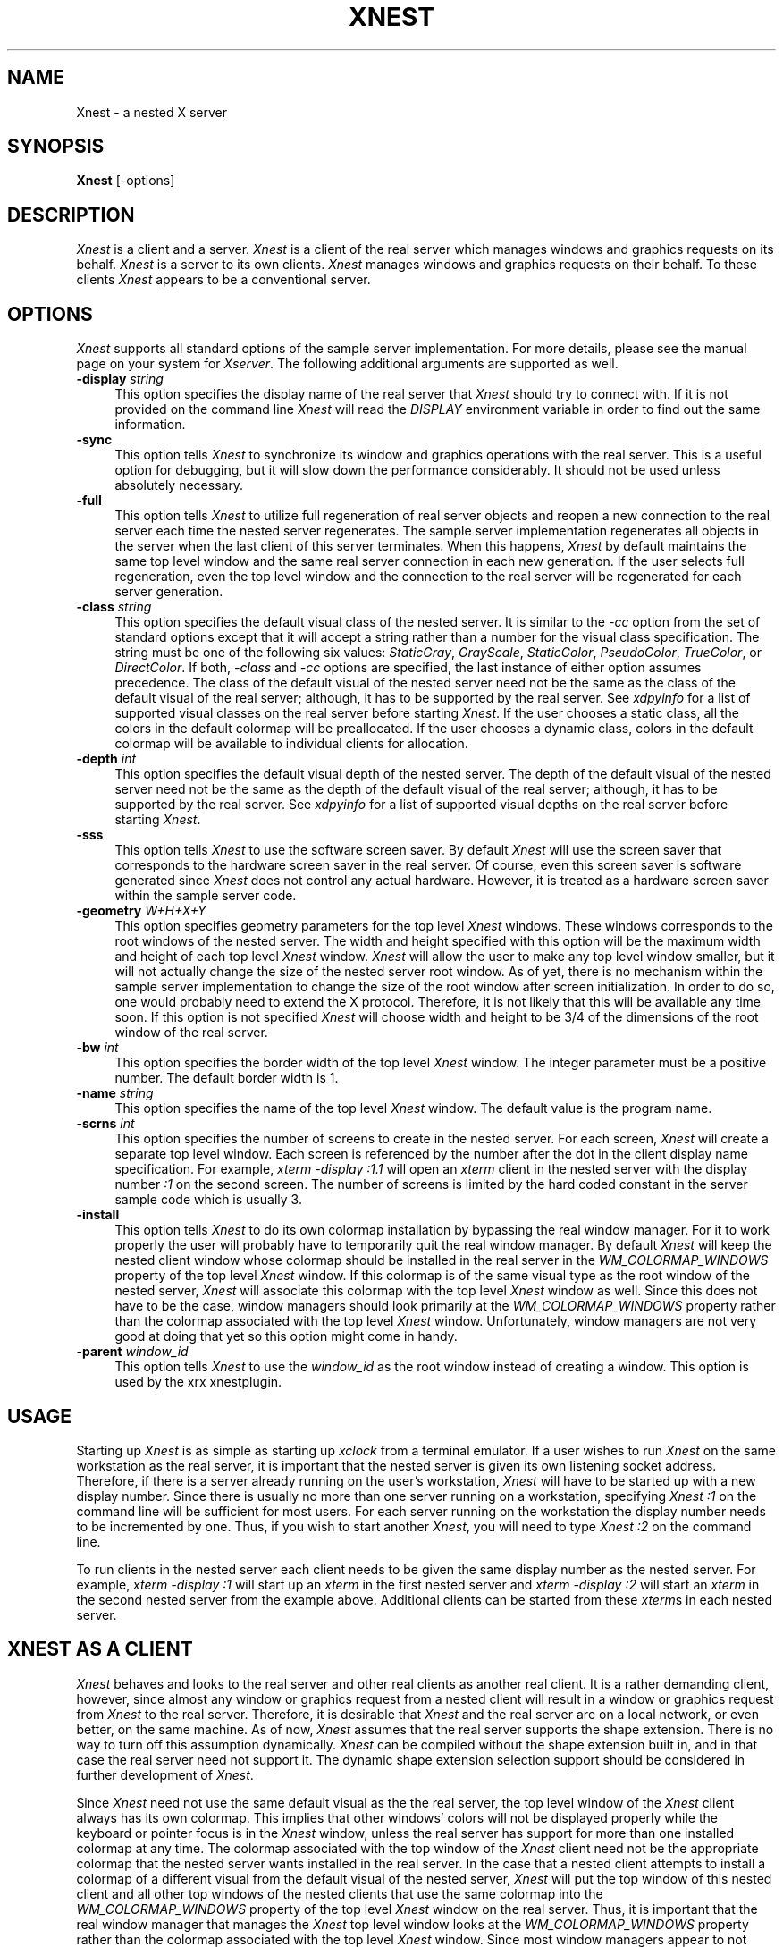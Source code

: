 .\" $Xorg: Xnest.man,v 1.3 2000/08/17 19:53:28 cpqbld Exp $
.\" Copyright (c) 1993, 1994  X Consortium
.\" 
.\" Permission is hereby granted, free of charge, to any person obtaining
.\" a copy of this software and associated documentation files (the
.\" "Software"), to deal in the Software without restriction, including
.\" without limitation the rights to use, copy, modify, merge, publish,
.\" distribute, sublicense, and/or sell copies of the Software, and to
.\" permit persons to whom the Software is furnished to do so, subject to
.\" the following conditions:
.\" 
.\" The above copyright notice and this permission notice shall be included
.\" in all copies or substantial portions of the Software.
.\" 
.\" THE SOFTWARE IS PROVIDED "AS IS", WITHOUT WARRANTY OF ANY KIND, EXPRESS
.\" OR IMPLIED, INCLUDING BUT NOT LIMITED TO THE WARRANTIES OF
.\" MERCHANTABILITY, FITNESS FOR A PARTICULAR PURPOSE AND NONINFRINGEMENT.
.\" IN NO EVENT SHALL THE X CONSORTIUM BE LIABLE FOR ANY CLAIM, DAMAGES OR
.\" OTHER LIABILITY, WHETHER IN AN ACTION OF CONTRACT, TORT OR OTHERWISE,
.\" ARISING FROM, OUT OF OR IN CONNECTION WITH THE SOFTWARE OR THE USE OR
.\" OTHER DEALINGS IN THE SOFTWARE.
.\" 
.\" Except as contained in this notice, the name of the X Consortium shall
.\" not be used in advertising or otherwise to promote the sale, use or
.\" other dealings in this Software without prior written authorization
.\" from the X Consortium.
.\"
.\" $XFree86$
.\"
.TH XNEST 1 __xorgversion__
.SH NAME
Xnest \- a nested X server
.SH SYNOPSIS
.B Xnest
[-options]
.SH DESCRIPTION
\fIXnest\fP is a client and a server.  \fIXnest\fP is a client of the
real server which manages windows and graphics requests on its behalf.
\fIXnest\fP is a server to its own clients.  \fIXnest\fP manages
windows and graphics requests on their behalf.  To these clients
\fIXnest\fP appears to be a conventional server.
.SH OPTIONS
\fIXnest\fP supports all standard options of the sample server
implementation.  For more details, please see the manual page on your
system for \fIXserver\fP.  The following additional arguments are
supported as well.
.TP 4
.B \-display \fIstring\fP
This option specifies the display name of the real server that
\fIXnest\fP should try to connect with.  If it is not provided on the
command line \fIXnest\fP will read the \fIDISPLAY\fP environment
variable in order to find out the same information.
.TP 4
.B \-sync
This option tells \fIXnest\fP to synchronize its window and graphics
operations with the real server.  This is a useful option for
debugging, but it will slow down the performance considerably.  It
should not be used unless absolutely necessary.
.TP 4
.B \-full
This option tells \fIXnest\fP to utilize full regeneration of real
server objects and reopen a new connection to the real server each
time the nested server regenerates.  The sample server implementation
regenerates all objects in the server when the last client of this
server terminates.  When this happens, \fIXnest\fP by default
maintains the same top level window and the same real server
connection in each new generation.  If the user selects full
regeneration, even the top level window and the connection to the real
server will be regenerated for each server generation.
.TP 4
.B \-class \fIstring\fP
This option specifies the default visual class of the nested server.
It is similar to the \fI-cc\fP option from the set of standard options
except that it will accept a string rather than a number for the
visual class specification.  The string must be one of the following
six values: \fIStaticGray\fP, \fIGrayScale\fP, \fIStaticColor\fP,
\fIPseudoColor\fP, \fITrueColor\fP, or \fIDirectColor\fP.  If both,
\fI-class\fP and \fI-cc\fP options are specified, the last instance of
either option assumes precedence.  The class of the default visual of
the nested server need not be the same as the class of the default
visual of the real server; although, it has to be supported by the
real server.  See \fIxdpyinfo\fP for a list of supported visual
classes on the real server before starting \fIXnest\fP.  If the user
chooses a static class, all the colors in the default colormap will be
preallocated.  If the user chooses a dynamic class, colors in the
default colormap will be available to individual clients for
allocation.
.TP 4
.B \-depth \fIint\fP
This option specifies the default visual depth of the nested server.
The depth of the default visual of the nested server need not be the
same as the depth of the default visual of the real server; although,
it has to be supported by the real server.  See \fIxdpyinfo\fP for a
list of supported visual depths on the real server before starting
\fIXnest\fP.
.TP 4
.B \-sss
This option tells \fIXnest\fP to use the software screen saver.  By
default \fIXnest\fP will use the screen saver that corresponds to the
hardware screen saver in the real server.  Of course, even this screen
saver is software generated since \fIXnest\fP does not control any
actual hardware.  However, it is treated as a hardware screen saver
within the sample server code.
.TP 4
.B \-geometry \fIW+H+X+Y\fP
This option specifies geometry parameters for the top level
\fIXnest\fP windows.  These windows corresponds to the root windows of
the nested server.  The width and height specified with this option
will be the maximum width and height of each top level \fIXnest\fP
window.  \fIXnest\fP will allow the user to make any top level window
smaller, but it will not actually change the size of the nested server
root window.  As of yet, there is no mechanism within the sample
server implementation to change the size of the root window after
screen initialization.  In order to do so, one would probably need to
extend the X protocol.  Therefore, it is not likely that this will be
available any time soon.  If this option is not specified \fIXnest\fP
will choose width and height to be 3/4 of the dimensions of the root
window of the real server.
.TP 4
.B \-bw \fIint\fP
This option specifies the border width of the top level \fIXnest\fP
window.  The integer parameter must be a positive number.  The default
border width is 1.
.TP 4
.B \-name \fIstring\fP
This option specifies the name of the top level \fIXnest\fP window.
The default value is the program name.
.TP 4
.B \-scrns \fIint\fP
This option specifies the number of screens to create in the nested
server.  For each screen, \fIXnest\fP will create a separate top level
window.  Each screen is referenced by the number after the dot in the
client display name specification.  For example, \fIxterm -display
:1.1\fP will open an \fIxterm\fP client in the nested server with the
display number \fI:1\fP on the second screen.  The number of screens
is limited by the hard coded constant in the server sample code which
is usually 3.
.TP 4
.B \-install
This option tells \fIXnest\fP to do its own colormap installation by
bypassing the real window manager.  For it to work properly the user
will probably have to temporarily quit the real window manager.  By
default \fIXnest\fP will keep the nested client window whose colormap
should be installed in the real server in the
\fIWM\_COLORMAP\_WINDOWS\fP property of the top level \fIXnest\fP
window.  If this colormap is of the same visual type as the root
window of the nested server, \fIXnest\fP will associate this colormap
with the top level \fIXnest\fP window as well.  Since this does not
have to be the case, window managers should look primarily at the
\fIWM\_COLORMAP\_WINDOWS\fP property rather than the colormap
associated with the top level \fIXnest\fP window.  Unfortunately,
window managers are not very good at doing that yet so this option
might come in handy.
.TP 4
.B \-parent \fIwindow_id\fP
This option tells \fIXnest\fP to use the \fIwindow_id\fP as the
root window instead of creating a window. This option is used
by the xrx xnestplugin.
.SH USAGE 
Starting up \fIXnest\fP is as simple as starting up \fIxclock\fP from
a terminal emulator.  If a user wishes to run \fIXnest\fP on the same
workstation as the real server, it is important that the nested server
is given its own listening socket address.  Therefore, if there is a
server already running on the user's workstation, \fIXnest\fP will
have to be started up with a new display number.  Since there is
usually no more than one server running on a workstation, specifying
\fIXnest :1\fP on the command line will be sufficient for most users.
For each server running on the workstation the display number needs to
be incremented by one.  Thus, if you wish to start another
\fIXnest\fP, you will need to type \fIXnest :2\fP on the command line.
.PP
To run clients in the nested server each client needs to be given the
same display number as the nested server.  For example, \fIxterm
-display :1\fP will start up an \fIxterm\fP in the first nested server
and \fIxterm -display :2\fP will start an \fIxterm\fP in the second
nested server from the example above.  Additional clients can be
started from these \fIxterm\fPs in each nested server.
.SH XNEST AS A CLIENT
\fIXnest\fP behaves and looks to the real server and other real
clients as another real client.  It is a rather demanding client,
however, since almost any window or graphics request from a nested
client will result in a window or graphics request from \fIXnest\fP to
the real server.  Therefore, it is desirable that \fIXnest\fP and the
real server are on a local network, or even better, on the same
machine.  As of now, \fIXnest\fP assumes that the real server supports
the shape extension.  There is no way to turn off this assumption
dynamically.  \fIXnest\fP can be compiled without the shape extension
built in, and in that case the real server need not support it.  The
dynamic shape extension selection support should be considered in
further development of \fIXnest\fP.
.PP
Since \fIXnest\fP need not use the same default visual as the the real
server, the top level window of the \fIXnest\fP client always has its
own colormap.  This implies that other windows' colors will not be
displayed properly while the keyboard or pointer focus is in the
\fIXnest\fP window, unless the real server has support for more than
one installed colormap at any time.  The colormap associated with the
top window of the \fIXnest\fP client need not be the appropriate
colormap that the nested server wants installed in the real server.
In the case that a nested client attempts to install a colormap of a
different visual from the default visual of the nested server,
\fIXnest\fP will put the top window of this nested client and all
other top windows of the nested clients that use the same colormap
into the \fIWM\_COLORMAP\_WINDOWS\fP property of the top level
\fIXnest\fP window on the real server.  Thus, it is important that the
real window manager that manages the \fIXnest\fP top level window
looks at the \fIWM\_COLORMAP\_WINDOWS\fP property rather than the
colormap associated with the top level \fIXnest\fP window.  Since most
window managers appear to not implement this convention properly as of
yet, \fIXnest\fP can optionally do direct installation of colormaps
into the real server bypassing the real window manager.  If the user
chooses this option, it is usually necessary to temporarily disable
the real window manager since it will interfere with the \fIXnest\fP
scheme of colormap installation.
.PP
Keyboard and pointer control procedures of the nested server change
the keyboard and pointer control parameters of the real server.
Therefore, after \fIXnest\fP is started up, it will change the
keyboard and pointer controls of the real server to its own internal
defaults.  Perhaps there should be a command line option to tell
\fIXnest\fP to inherit the keyboard and pointer control parameters
from the real server rather than imposing its own.  This is a future
consideration.
.SH XNEST AS A SERVER
\fIXnest\fP as a server looks exactly like a real server to its own
clients.  For the clients there is no way of telling if they are
running on a real or a nested server.
.PP
As already mentioned, \fIXnest\fP is a very user friendly server when
it comes to customization.  \fIXnest\fP will pick up a number of
command line arguments that can configure its default visual class and
depth, number of screens, etc.  In the future, \fIXnest\fP should read
a customization input file to provide even greater freedom and
simplicity in selecting the desired layout.  Unfortunately, there is
no support for backing store and save under as of yet, but this should
also be considered in the future development of \fIXnest\fP.
.PP
The only apparent intricacy from the users' perspective about using
\fIXnest\fP as a server is the selection of fonts.  \fIXnest\fP
manages fonts by loading them locally and then passing the font name
to the real server and asking it to load that font remotely.  This
approach avoids the overload of sending the glyph bits across the
network for every text operation, although it is really a bug.  The
proper implementation of fonts should be moved into the \fIos\fP
layer. The consequence of this approach is that the user will have to
worry about two different font paths - a local one for the nested
server and a remote one for the real server - since \fIXnest\fP does
not propagate its font path to the real server.  The reason for this
is because real and nested servers need not run on the same file
system which makes the two font paths mutually incompatible.  Thus, if
there is a font in the local font path of the nested server, there is
no guarantee that this font exists in the remote font path of the real
server.  \fIXlsfonts\fP client, if run on the nested server will list
fonts in the local font path and if run on the real server will list
fonts in the remote font path.  Before a font can be successfully
opened by the nested server it has to exist in local and remote font
paths.  It is the users' responsibility to make sure that this is the
case.
.SH BUGS
Won't run well on servers supporting different visual depths.
Still crashes randomly.  Probably has some memory leaks.
.SH AUTHOR
Davor Matic, MIT X Consortium

